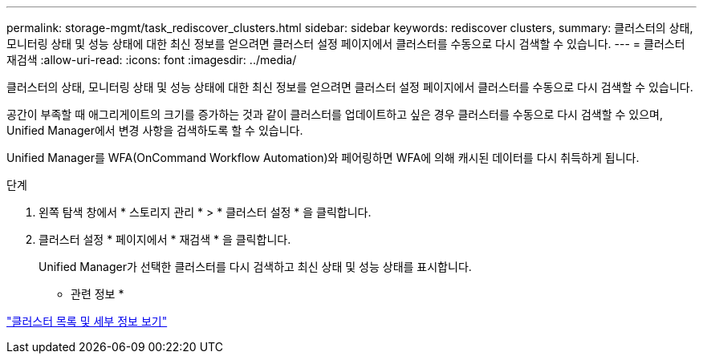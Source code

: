 ---
permalink: storage-mgmt/task_rediscover_clusters.html 
sidebar: sidebar 
keywords: rediscover clusters, 
summary: 클러스터의 상태, 모니터링 상태 및 성능 상태에 대한 최신 정보를 얻으려면 클러스터 설정 페이지에서 클러스터를 수동으로 다시 검색할 수 있습니다. 
---
= 클러스터 재검색
:allow-uri-read: 
:icons: font
:imagesdir: ../media/


[role="lead"]
클러스터의 상태, 모니터링 상태 및 성능 상태에 대한 최신 정보를 얻으려면 클러스터 설정 페이지에서 클러스터를 수동으로 다시 검색할 수 있습니다.

공간이 부족할 때 애그리게이트의 크기를 증가하는 것과 같이 클러스터를 업데이트하고 싶은 경우 클러스터를 수동으로 다시 검색할 수 있으며, Unified Manager에서 변경 사항을 검색하도록 할 수 있습니다.

Unified Manager를 WFA(OnCommand Workflow Automation)와 페어링하면 WFA에 의해 캐시된 데이터를 다시 취득하게 됩니다.

.단계
. 왼쪽 탐색 창에서 * 스토리지 관리 * > * 클러스터 설정 * 을 클릭합니다.
. 클러스터 설정 * 페이지에서 * 재검색 * 을 클릭합니다.
+
Unified Manager가 선택한 클러스터를 다시 검색하고 최신 상태 및 성능 상태를 표시합니다.



* 관련 정보 *

link:../health-checker/task_view_cluster_list_and_details.html["클러스터 목록 및 세부 정보 보기"]
